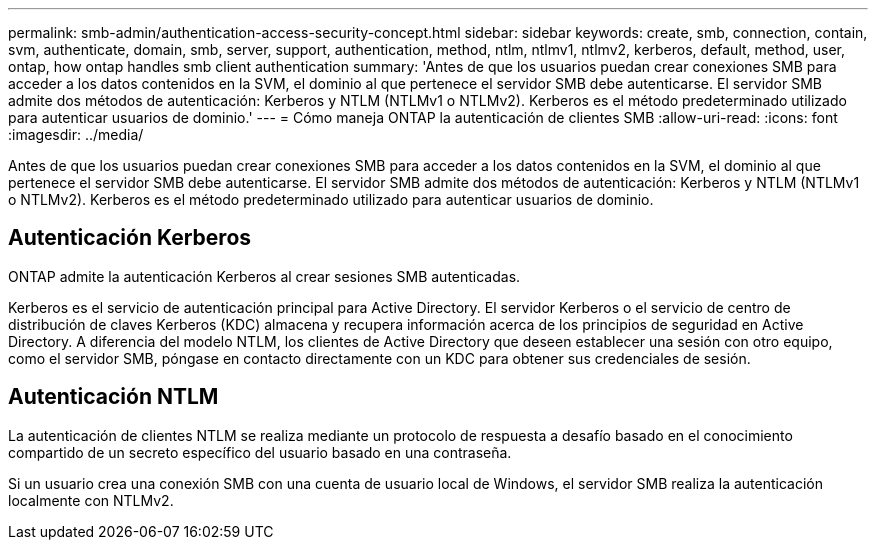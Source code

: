 ---
permalink: smb-admin/authentication-access-security-concept.html 
sidebar: sidebar 
keywords: create, smb, connection, contain, svm, authenticate, domain, smb, server, support, authentication, method, ntlm, ntlmv1, ntlmv2, kerberos, default, method, user, ontap, how ontap handles smb client authentication 
summary: 'Antes de que los usuarios puedan crear conexiones SMB para acceder a los datos contenidos en la SVM, el dominio al que pertenece el servidor SMB debe autenticarse. El servidor SMB admite dos métodos de autenticación: Kerberos y NTLM (NTLMv1 o NTLMv2). Kerberos es el método predeterminado utilizado para autenticar usuarios de dominio.' 
---
= Cómo maneja ONTAP la autenticación de clientes SMB
:allow-uri-read: 
:icons: font
:imagesdir: ../media/


[role="lead"]
Antes de que los usuarios puedan crear conexiones SMB para acceder a los datos contenidos en la SVM, el dominio al que pertenece el servidor SMB debe autenticarse. El servidor SMB admite dos métodos de autenticación: Kerberos y NTLM (NTLMv1 o NTLMv2). Kerberos es el método predeterminado utilizado para autenticar usuarios de dominio.



== Autenticación Kerberos

ONTAP admite la autenticación Kerberos al crear sesiones SMB autenticadas.

Kerberos es el servicio de autenticación principal para Active Directory. El servidor Kerberos o el servicio de centro de distribución de claves Kerberos (KDC) almacena y recupera información acerca de los principios de seguridad en Active Directory. A diferencia del modelo NTLM, los clientes de Active Directory que deseen establecer una sesión con otro equipo, como el servidor SMB, póngase en contacto directamente con un KDC para obtener sus credenciales de sesión.



== Autenticación NTLM

La autenticación de clientes NTLM se realiza mediante un protocolo de respuesta a desafío basado en el conocimiento compartido de un secreto específico del usuario basado en una contraseña.

Si un usuario crea una conexión SMB con una cuenta de usuario local de Windows, el servidor SMB realiza la autenticación localmente con NTLMv2.
